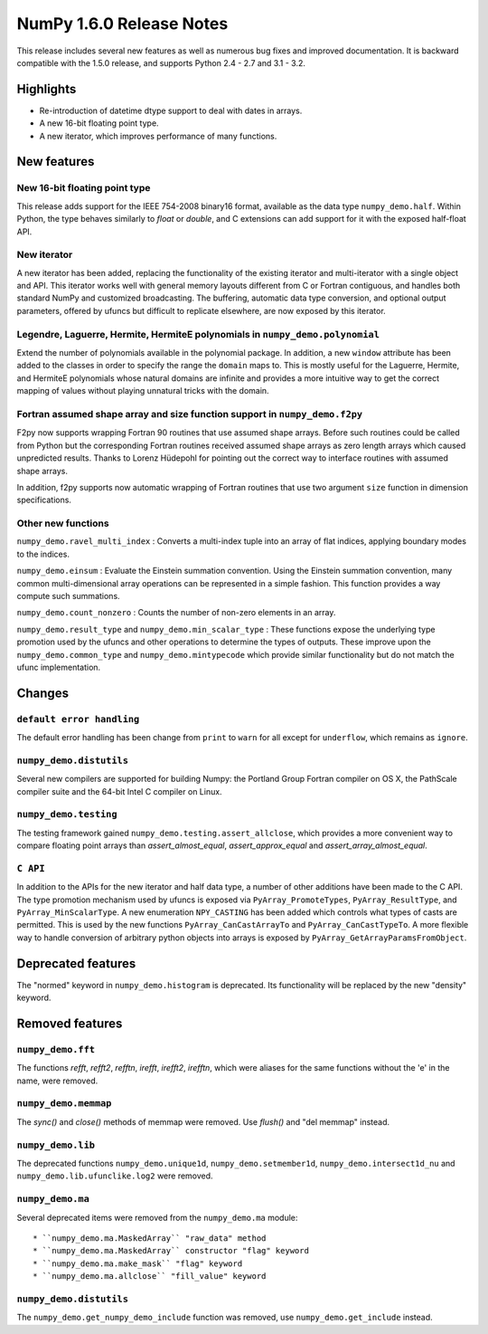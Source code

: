=========================
NumPy 1.6.0 Release Notes
=========================

This release includes several new features as well as numerous bug fixes and
improved documentation.  It is backward compatible with the 1.5.0 release, and
supports Python 2.4 - 2.7 and 3.1 - 3.2.


Highlights
==========

* Re-introduction of datetime dtype support to deal with dates in arrays.

* A new 16-bit floating point type.

* A new iterator, which improves performance of many functions.


New features
============

New 16-bit floating point type
------------------------------

This release adds support for the IEEE 754-2008 binary16 format, available as
the data type ``numpy_demo.half``.  Within Python, the type behaves similarly to
`float` or `double`, and C extensions can add support for it with the exposed
half-float API.


New iterator
------------

A new iterator has been added, replacing the functionality of the
existing iterator and multi-iterator with a single object and API.
This iterator works well with general memory layouts different from
C or Fortran contiguous, and handles both standard NumPy and
customized broadcasting. The buffering, automatic data type
conversion, and optional output parameters, offered by
ufuncs but difficult to replicate elsewhere, are now exposed by this
iterator.


Legendre, Laguerre, Hermite, HermiteE polynomials in ``numpy_demo.polynomial``
-------------------------------------------------------------------------

Extend the number of polynomials available in the polynomial package. In
addition, a new ``window`` attribute has been added to the classes in
order to specify the range the ``domain`` maps to. This is mostly useful
for the Laguerre, Hermite, and HermiteE polynomials whose natural domains
are infinite and provides a more intuitive way to get the correct mapping
of values without playing unnatural tricks with the domain.


Fortran assumed shape array and size function support in ``numpy_demo.f2py``
-----------------------------------------------------------------------

F2py now supports wrapping Fortran 90 routines that use assumed shape
arrays.  Before such routines could be called from Python but the
corresponding Fortran routines received assumed shape arrays as zero
length arrays which caused unpredicted results. Thanks to Lorenz
Hüdepohl for pointing out the correct way to interface routines with
assumed shape arrays.

In addition, f2py supports now automatic wrapping of Fortran routines
that use two argument ``size`` function in dimension specifications.


Other new functions
-------------------

``numpy_demo.ravel_multi_index`` : Converts a multi-index tuple into
an array of flat indices, applying boundary modes to the indices.

``numpy_demo.einsum`` : Evaluate the Einstein summation convention.  Using the
Einstein summation convention, many common multi-dimensional array operations
can be represented in a simple fashion.  This function provides a way compute
such summations.

``numpy_demo.count_nonzero`` : Counts the number of non-zero elements in an array.

``numpy_demo.result_type`` and ``numpy_demo.min_scalar_type`` : These functions expose
the underlying type promotion used by the ufuncs and other operations to
determine the types of outputs. These improve upon the ``numpy_demo.common_type``
and ``numpy_demo.mintypecode`` which provide similar functionality but do
not match the ufunc implementation.


Changes
=======

``default error handling``
--------------------------

The default error handling has been change from ``print`` to ``warn`` for
all except for ``underflow``, which remains as ``ignore``.


``numpy_demo.distutils``
-------------------

Several new compilers are supported for building Numpy: the Portland Group
Fortran compiler on OS X, the PathScale compiler suite and the 64-bit Intel C
compiler on Linux.


``numpy_demo.testing``
-----------------

The testing framework gained ``numpy_demo.testing.assert_allclose``, which provides
a more convenient way to compare floating point arrays than
`assert_almost_equal`, `assert_approx_equal` and `assert_array_almost_equal`.


``C API``
---------

In addition to the APIs for the new iterator and half data type, a number
of other additions have been made to the C API. The type promotion
mechanism used by ufuncs is exposed via ``PyArray_PromoteTypes``,
``PyArray_ResultType``, and ``PyArray_MinScalarType``. A new enumeration
``NPY_CASTING`` has been added which controls what types of casts are
permitted. This is used by the new functions ``PyArray_CanCastArrayTo``
and ``PyArray_CanCastTypeTo``.  A more flexible way to handle
conversion of arbitrary python objects into arrays is exposed by
``PyArray_GetArrayParamsFromObject``.


Deprecated features
===================

The "normed" keyword in ``numpy_demo.histogram`` is deprecated. Its functionality
will be replaced by the new "density" keyword.


Removed features
================

``numpy_demo.fft``
-------------

The functions `refft`, `refft2`, `refftn`, `irefft`, `irefft2`, `irefftn`,
which were aliases for the same functions without the 'e' in the name, were
removed.


``numpy_demo.memmap``
----------------

The `sync()` and `close()` methods of memmap were removed.  Use `flush()` and
"del memmap" instead.


``numpy_demo.lib``
-------------

The deprecated functions ``numpy_demo.unique1d``, ``numpy_demo.setmember1d``,
``numpy_demo.intersect1d_nu`` and ``numpy_demo.lib.ufunclike.log2`` were removed.


``numpy_demo.ma``
------------

Several deprecated items were removed from the ``numpy_demo.ma`` module::

  * ``numpy_demo.ma.MaskedArray`` "raw_data" method
  * ``numpy_demo.ma.MaskedArray`` constructor "flag" keyword
  * ``numpy_demo.ma.make_mask`` "flag" keyword
  * ``numpy_demo.ma.allclose`` "fill_value" keyword


``numpy_demo.distutils``
-------------------

The ``numpy_demo.get_numpy_demo_include`` function was removed, use ``numpy_demo.get_include``
instead.
